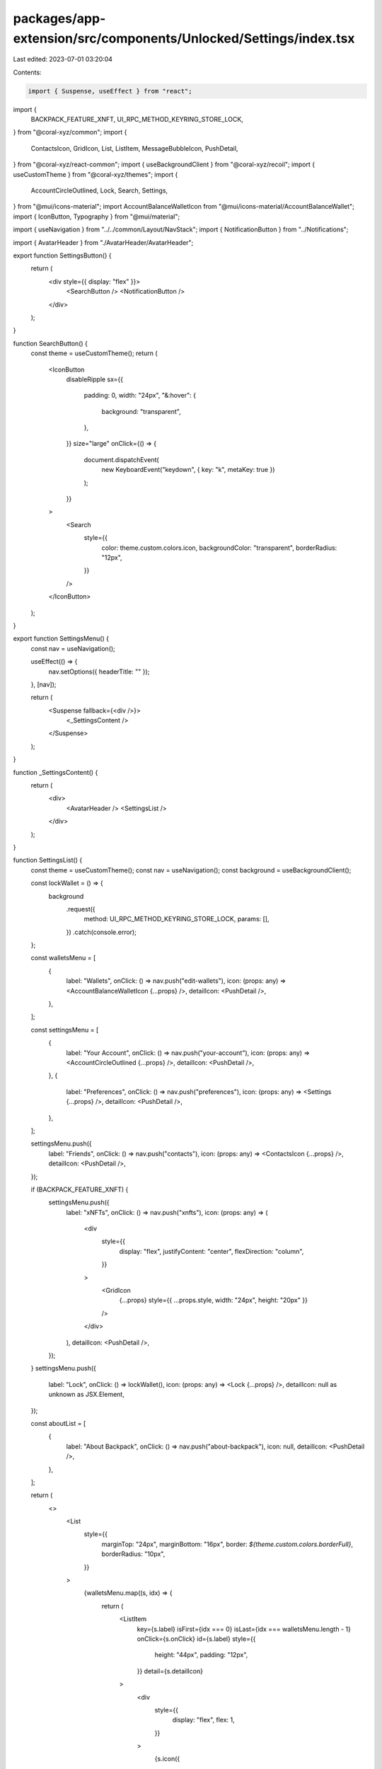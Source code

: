 packages/app-extension/src/components/Unlocked/Settings/index.tsx
=================================================================

Last edited: 2023-07-01 03:20:04

Contents:

.. code-block:: tsx

    import { Suspense, useEffect } from "react";
import {
  BACKPACK_FEATURE_XNFT,
  UI_RPC_METHOD_KEYRING_STORE_LOCK,
} from "@coral-xyz/common";
import {
  ContactsIcon,
  GridIcon,
  List,
  ListItem,
  MessageBubbleIcon,
  PushDetail,
} from "@coral-xyz/react-common";
import { useBackgroundClient } from "@coral-xyz/recoil";
import { useCustomTheme } from "@coral-xyz/themes";
import {
  AccountCircleOutlined,
  Lock,
  Search,
  Settings,
} from "@mui/icons-material";
import AccountBalanceWalletIcon from "@mui/icons-material/AccountBalanceWallet";
import { IconButton, Typography } from "@mui/material";

import { useNavigation } from "../../common/Layout/NavStack";
import { NotificationButton } from "../Notifications";

import { AvatarHeader } from "./AvatarHeader/AvatarHeader";

export function SettingsButton() {
  return (
    <div style={{ display: "flex" }}>
      <SearchButton />
      <NotificationButton />
    </div>
  );
}

function SearchButton() {
  const theme = useCustomTheme();
  return (
    <IconButton
      disableRipple
      sx={{
        padding: 0,
        width: "24px",
        "&:hover": {
          background: "transparent",
        },
      }}
      size="large"
      onClick={() => {
        document.dispatchEvent(
          new KeyboardEvent("keydown", { key: "k", metaKey: true })
        );
      }}
    >
      <Search
        style={{
          color: theme.custom.colors.icon,
          backgroundColor: "transparent",
          borderRadius: "12px",
        }}
      />
    </IconButton>
  );
}

export function SettingsMenu() {
  const nav = useNavigation();

  useEffect(() => {
    nav.setOptions({ headerTitle: "" });
  }, [nav]);

  return (
    <Suspense fallback={<div />}>
      <_SettingsContent />
    </Suspense>
  );
}

function _SettingsContent() {
  return (
    <div>
      <AvatarHeader />
      <SettingsList />
    </div>
  );
}

function SettingsList() {
  const theme = useCustomTheme();
  const nav = useNavigation();
  const background = useBackgroundClient();

  const lockWallet = () => {
    background
      .request({
        method: UI_RPC_METHOD_KEYRING_STORE_LOCK,
        params: [],
      })
      .catch(console.error);
  };

  const walletsMenu = [
    {
      label: "Wallets",
      onClick: () => nav.push("edit-wallets"),
      icon: (props: any) => <AccountBalanceWalletIcon {...props} />,
      detailIcon: <PushDetail />,
    },
  ];

  const settingsMenu = [
    {
      label: "Your Account",
      onClick: () => nav.push("your-account"),
      icon: (props: any) => <AccountCircleOutlined {...props} />,
      detailIcon: <PushDetail />,
    },
    {
      label: "Preferences",
      onClick: () => nav.push("preferences"),
      icon: (props: any) => <Settings {...props} />,
      detailIcon: <PushDetail />,
    },
  ];

  settingsMenu.push({
    label: "Friends",
    onClick: () => nav.push("contacts"),
    icon: (props: any) => <ContactsIcon {...props} />,
    detailIcon: <PushDetail />,
  });

  if (BACKPACK_FEATURE_XNFT) {
    settingsMenu.push({
      label: "xNFTs",
      onClick: () => nav.push("xnfts"),
      icon: (props: any) => (
        <div
          style={{
            display: "flex",
            justifyContent: "center",
            flexDirection: "column",
          }}
        >
          <GridIcon
            {...props}
            style={{ ...props.style, width: "24px", height: "20px" }}
          />
        </div>
      ),
      detailIcon: <PushDetail />,
    });
  }
  settingsMenu.push({
    label: "Lock",
    onClick: () => lockWallet(),
    icon: (props: any) => <Lock {...props} />,
    detailIcon: null as unknown as JSX.Element,
  });

  const aboutList = [
    {
      label: "About Backpack",
      onClick: () => nav.push("about-backpack"),
      icon: null,
      detailIcon: <PushDetail />,
    },
  ];

  return (
    <>
      <List
        style={{
          marginTop: "24px",
          marginBottom: "16px",
          border: `${theme.custom.colors.borderFull}`,
          borderRadius: "10px",
        }}
      >
        {walletsMenu.map((s, idx) => {
          return (
            <ListItem
              key={s.label}
              isFirst={idx === 0}
              isLast={idx === walletsMenu.length - 1}
              onClick={s.onClick}
              id={s.label}
              style={{
                height: "44px",
                padding: "12px",
              }}
              detail={s.detailIcon}
            >
              <div
                style={{
                  display: "flex",
                  flex: 1,
                }}
              >
                {s.icon({
                  style: {
                    color: theme.custom.colors.icon,
                    height: "24px",
                    width: "24px",
                  },
                  fill: theme.custom.colors.icon,
                })}
                <Typography
                  style={{
                    marginLeft: "8px",
                    fontWeight: 500,
                    fontSize: "16px",
                    lineHeight: "24px",
                  }}
                >
                  {s.label}
                </Typography>
              </div>
            </ListItem>
          );
        })}
      </List>
      <List
        style={{
          marginTop: "12px",
          marginBottom: "16px",
          border: `${theme.custom.colors.borderFull}`,
          borderRadius: "10px",
        }}
      >
        {settingsMenu.map((s, idx) => {
          return (
            <ListItem
              key={s.label}
              isFirst={idx === 0}
              isLast={idx === settingsMenu.length - 1}
              onClick={s.onClick}
              id={s.label}
              style={{
                height: "44px",
                padding: "12px",
              }}
              detail={s.detailIcon}
            >
              <div
                style={{
                  display: "flex",
                  flex: 1,
                }}
              >
                {s.icon({
                  style: {
                    color: theme.custom.colors.icon,
                    marginRight: "8px",
                    height: "24px",
                    width: "24px",
                  },
                  fill: theme.custom.colors.icon,
                })}
                <Typography
                  style={{
                    fontWeight: 500,
                    fontSize: "16px",
                    lineHeight: "24px",
                  }}
                >
                  {s.label}
                </Typography>
              </div>
            </ListItem>
          );
        })}
      </List>
      <List
        style={{
          marginTop: "12px",
          marginBottom: "16px",
          border: `${theme.custom.colors.borderFull}`,
          borderRadius: "10px",
        }}
      >
        {aboutList.map((s, idx) => {
          return (
            <ListItem
              key={s.label}
              isFirst={idx === 0}
              isLast={idx === aboutList.length - 1}
              onClick={s.onClick}
              id={s.label}
              style={{
                height: "44px",
                padding: "12px",
              }}
              detail={s.detailIcon}
            >
              <div
                style={{
                  display: "flex",
                  flex: 1,
                }}
              >
                <Typography
                  style={{
                    marginLeft: "8px",
                    fontWeight: 500,
                    fontSize: "16px",
                    lineHeight: "24px",
                  }}
                >
                  {s.label}
                </Typography>
              </div>
            </ListItem>
          );
        })}
      </List>
    </>
  );
}



